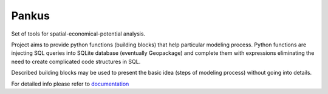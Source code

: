 Pankus
==========

Set of tools for spatial-economical-potential analysis.

Project aims to provide python functions (building blocks) that help particular
modeling process. Python functions are injecting SQL queries into SQLite database
(eventually Geopackage) and complete them with expressions eliminating the need to create complicated code structures in SQL.

Described building blocks may be used to present the basic idea (steps of modeling process)
without going into details.

For detailed info please refer to documentation_

.. _documentation: https://pankus.readthedocs.io/en/latest/
